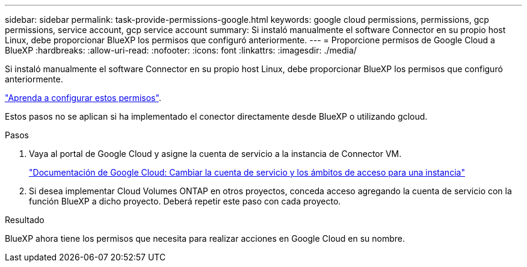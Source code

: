 ---
sidebar: sidebar 
permalink: task-provide-permissions-google.html 
keywords: google cloud permissions, permissions, gcp permissions, service account, gcp service account 
summary: Si instaló manualmente el software Connector en su propio host Linux, debe proporcionar BlueXP los permisos que configuró anteriormente. 
---
= Proporcione permisos de Google Cloud a BlueXP
:hardbreaks:
:allow-uri-read: 
:nofooter: 
:icons: font
:linkattrs: 
:imagesdir: ./media/


[role="lead"]
Si instaló manualmente el software Connector en su propio host Linux, debe proporcionar BlueXP los permisos que configuró anteriormente.

link:task-set-up-permissions-google.html["Aprenda a configurar estos permisos"].

Estos pasos no se aplican si ha implementado el conector directamente desde BlueXP o utilizando gcloud.

.Pasos
. Vaya al portal de Google Cloud y asigne la cuenta de servicio a la instancia de Connector VM.
+
https://cloud.google.com/compute/docs/access/create-enable-service-accounts-for-instances#changeserviceaccountandscopes["Documentación de Google Cloud: Cambiar la cuenta de servicio y los ámbitos de acceso para una instancia"^]

. Si desea implementar Cloud Volumes ONTAP en otros proyectos, conceda acceso agregando la cuenta de servicio con la función BlueXP a dicho proyecto. Deberá repetir este paso con cada proyecto.


.Resultado
BlueXP ahora tiene los permisos que necesita para realizar acciones en Google Cloud en su nombre.
